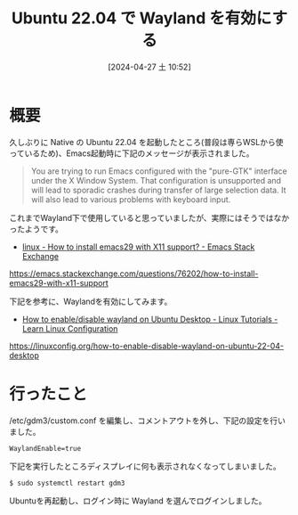 #+BLOG: wurly-blog
#+POSTID: 1250
#+ORG2BLOG:
#+DATE: [2024-04-27 土 10:52]
#+OPTIONS: toc:nil num:nil todo:nil pri:nil tags:nil ^:nil
#+CATEGORY: Ubuntu
#+TAGS: 
#+DESCRIPTION:
#+TITLE: Ubuntu 22.04 で Wayland を有効にする

* 概要

久しぶりに Native の Ubuntu 22.04 を起動したところ(普段は専らWSLから使っているため)、Emacs起動時に下記のメッセージが表示されました。

#+begin_quote
You are trying to run Emacs configured with the "pure-GTK" interface under the X Window System. That configuration is unsupported and will lead to sporadic crashes during transfer of large selection data. It will also lead to various problems with keyboard input.
#+end_quote

これまでWayland下で使用していると思っていましたが、実際にはそうではなかったようです。

 - [[https://emacs.stackexchange.com/questions/76202/how-to-install-emacs29-with-x11-support][linux - How to install emacs29 with X11 support? - Emacs Stack Exchange]]
https://emacs.stackexchange.com/questions/76202/how-to-install-emacs29-with-x11-support


下記を参考に、Waylandを有効にしてみます。

 - [[https://linuxconfig.org/how-to-enable-disable-wayland-on-ubuntu-22-04-desktop][How to enable/disable wayland on Ubuntu Desktop - Linux Tutorials - Learn Linux Configuration]]
https://linuxconfig.org/how-to-enable-disable-wayland-on-ubuntu-22-04-desktop


* 行ったこと

/etc/gdm3/custom.conf を編集し、コメントアウトを外し、下記の設定を行いました。

#+begin_src
WaylandEnable=true
#+end_src

下記を実行したところディスプレイに何も表示されなくなってしまいました。

#+begin_src 
$ sudo systemctl restart gdm3
#+end_src

Ubuntuを再起動し、ログイン時に Wayland を選んでログインしました。
